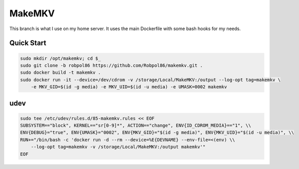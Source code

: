 =======
MakeMKV
=======

This branch is what I use on my home server. It uses the main Dockerfile with some bash hooks for my needs.

Quick Start
===========

.. code-block:: bash

    sudo mkdir /opt/makemkv; cd $_
    sudo git clone -b robpol86 https://github.com/Robpol86/makemkv.git .
    sudo docker build -t makemkv .
    sudo docker run -it --device=/dev/cdrom -v /storage/Local/MakeMKV:/output --log-opt tag=makemkv \
        -e MKV_GID=$(id -g media) -e MKV_UID=$(id -u media) -e UMASK=0002 makemkv

udev
====

.. code-block:: bash

    sudo tee /etc/udev/rules.d/85-makemkv.rules << EOF
    SUBSYSTEM=="block", KERNEL=="sr[0-9]*", ACTION=="change", ENV{ID_CDROM_MEDIA}=="1", \\
    ENV{DEBUG}="true", ENV{UMASK}="0002", ENV{MKV_GID}="$(id -g media)", ENV{MKV_UID}="$(id -u media)", \\
    RUN+="/bin/bash -c 'docker run -d --rm --device=%E{DEVNAME} --env-file=<(env) \\
        --log-opt tag=makemkv -v /storage/Local/MakeMKV:/output makemkv'"
    EOF
